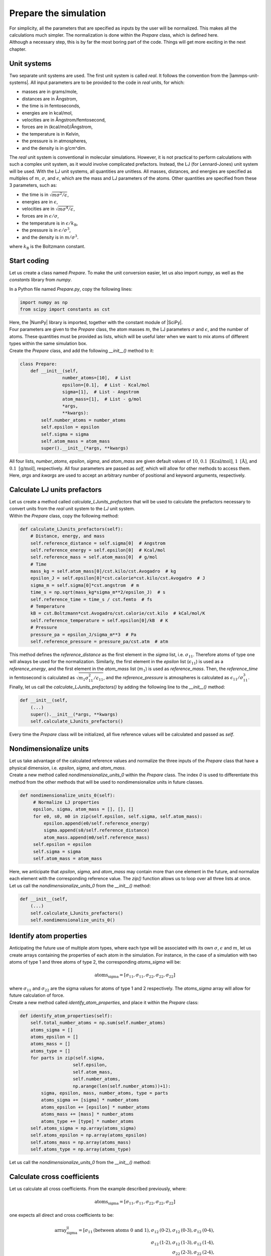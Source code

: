 Prepare the simulation
======================

.. container:: justify

    For simplicity, all the parameters that are specified as inputs by the user
    will be normalized. This makes all the calculations much simpler. The
    normalization is done within the *Prepare* class, which is defined here.

.. container:: justify

    Although a necessary step, this is by far the most boring part of the code. 
    Things will get more exciting in the next chapter. 

Unit systems
------------

.. container:: justify

    Two separate unit systems are used. The first unit system is called
    *real*. It follows the convention from the |lammps-unit-systems|.
    All input parameters are to be provided to the code in *real*
    units, for which:

    - masses are in grams/mole,
    - distances are in Ångstrom,
    - the time is in femtoseconds,
    - energies are in kcal/mol,
    - velocities are in Ångstrom/femtosecond,
    - forces are in (kcal/mol)/Ångstrom,
    - the temperature is in Kelvin,
    - the pressure is in atmospheres,
    - and the density is in g/cm^dim.

.. |lammps-unit-systems| raw:: html

   <a href="https://docs.lammps.org/units.html" target="_blank">LAMMPS unit systems</a>

.. container:: justify

    The *real* unit system is conventional in molecular simulations. However,
    it is not practical to perform calculations with such a complex unit system,
    as it would involve complicated prefactors. Instead, the LJ (for Lennard-Jones)
    unit system will be used. With the LJ unit systems, all quantities are
    unitless. All masses, distances, and energies are specified as multiples 
    of :math:`m`, :math:`\sigma`, and :math:`\epsilon`, which are the mass and LJ
    parameters of the atoms. Other quantities are specified from these 3 parameters,
    such as:

    - the time is in :math:`\sqrt{m \sigma^2 / \epsilon}`,
    - energies are in :math:`\epsilon`,
    - velocities are in :math:`\sqrt{m \sigma^4 / \epsilon}`,
    - forces are in :math:`\epsilon/\sigma`,
    - the temperature is in :math:`\epsilon/k_\text{B}`,
    - the pressure is in :math:`\epsilon/\sigma^3`,
    - and the density is in :math:`m/\sigma^3`.

    where :math:`k_\text{B}` is the Boltzmann constant. 

Start coding
------------

.. container:: justify

    Let us create a class named *Prepare*. To make the
    unit conversion easier, let us also import *numpy*, as
    well as the *constants* library from *numpy*.

    In a Python file named *Prepare.py*, copy the following lines:

.. code-block:: python

    import numpy as np
    from scipy import constants as cst

.. container:: justify

    Here, the |NumPy| library is imported, together with the constant module of |SciPy|.

.. |NumPy| raw:: html

   <a href="https://numpy.org/" target="_blank">NumPy</a>

.. |SciPy| raw:: html

   <a href="https://scipy.org/" target="_blank">SciPy</a>

.. container:: justify

    Four parameters are given to the *Prepare* class,
    the atom masses :math:`m`, the LJ parameters
    :math:`\sigma` and :math:`\epsilon`, and the
    number of atoms. These quantities must be provided as 
    lists, which will be useful later when we want to mix
    atoms of different types within the same simulation box.

.. container:: justify

    Create the *Prepare* class, and add the following *__init__()*
    method to it:  

.. code-block:: python

    class Prepare:
        def __init__(self,
                    number_atoms=[10],  # List
                    epsilon=[0.1],  # List - Kcal/mol
                    sigma=[1],  # List - Angstrom
                    atom_mass=[1],  # List - g/mol
                    *args,
                    **kwargs):
            self.number_atoms = number_atoms
            self.epsilon = epsilon
            self.sigma = sigma
            self.atom_mass = atom_mass
            super().__init__(*args, **kwargs)

.. container:: justify

    All four lists, *number_atoms*, *epsilon*, *sigma*, and *atom_mass* are
    given default values of :math:`10`,
    :math:`0.1~\text{[Kcal/mol]}`,
    :math:`1~\text{[Å]}`,
    and :math:`0.1~\text{[g/mol]}`, respectively. All four parameters are passed
    as *self*, which will allow for other methods to access them. Here, *args* and
    *kwargs* are used to accept an arbitrary number of positional
    and keyword arguments, respectively.

Calculate LJ units prefactors
-----------------------------

.. container:: justify

    Let us create a method called *calculate_LJunits_prefactors* that will be
    used to calculate the prefactors necessary to convert units from the *real*
    unit system to the *LJ* unit system.

.. container:: justify

    Within the *Prepare* class, copy the following method:

.. code-block:: python

    def calculate_LJunits_prefactors(self):
        # Distance, energy, and mass
        self.reference_distance = self.sigma[0]  # Angstrom
        self.reference_energy = self.epsilon[0]  # Kcal/mol
        self.reference_mass = self.atom_mass[0]  # g/mol
        # Time
        mass_kg = self.atom_mass[0]/cst.kilo/cst.Avogadro  # kg
        epsilon_J = self.epsilon[0]*cst.calorie*cst.kilo/cst.Avogadro  # J
        sigma_m = self.sigma[0]*cst.angstrom  # m
        time_s = np.sqrt(mass_kg*sigma_m**2/epsilon_J)  # s
        self.reference_time = time_s / cst.femto  # fs
        # Temperature
        kB = cst.Boltzmann*cst.Avogadro/cst.calorie/cst.kilo  # kCal/mol/K
        self.reference_temperature = self.epsilon[0]/kB  # K
        # Pressure
        pressure_pa = epsilon_J/sigma_m**3  # Pa
        self.reference_pressure = pressure_pa/cst.atm  # atm

.. container:: justify

    This method defines the *reference_distance* as the first element in the
    *sigma* list, i.e. :math:`\sigma_{11}`. Therefore atoms of type one will
    always be used for the normalization. Similarly, the first element
    in the *epsilon* list (:math:`\epsilon_{11}`) is used as a *reference_energy*, 
    and the first element in the *atom_mass* list (:math:`m_1`) is used as *reference_mass*.
    Then, the *reference_time* in femtosecond is calculated as :math:`\sqrt{m_1 \sigma_{11}^2 / \epsilon_{11}}`,
    and the *reference_pressure* is atmospheres is calculated as :math:`\epsilon_{11}/\sigma_{11}^3`.

.. container:: justify

    Finally, let us call the *calculate_LJunits_prefactors()*
    by adding the following line to the *__init__()* method:

.. code-block:: python

    def __init__(self,
        (...)
        super().__init__(*args, **kwargs)
        self.calculate_LJunits_prefactors()

.. container:: justify

    Every time the *Prepare* class will be initialized, all five reference values
    will be calculated and passed as *self*. 

Nondimensionalize units
-----------------------

.. container:: justify

    Let us take advantage of the calculated reference values and normalize the 
    three inputs of the *Prepare* class that have a physical dimension, i.e.
    *epsilon*, *sigma*, and *atom_mass*.

.. container:: justify

    Create a new method called *nondimensionalize_units_0* within the *Prepare*
    class. The index *0* is used to differentiate this method from the other methods
    that will be used to nondimensionalize units in future classes. 

.. code-block:: python

   def nondimensionalize_units_0(self):
        # Normalize LJ properties
        epsilon, sigma, atom_mass = [], [], []
        for e0, s0, m0 in zip(self.epsilon, self.sigma, self.atom_mass):
            epsilon.append(e0/self.reference_energy)
            sigma.append(s0/self.reference_distance)
            atom_mass.append(m0/self.reference_mass)
        self.epsilon = epsilon
        self.sigma = sigma
        self.atom_mass = atom_mass

.. container:: justify

    Here, we anticipate that *epsilon*, *sigma*, and *atom_mass* may contain
    more than one element in the future, and normalize each element with the
    corresponding reference value. The *zip()* function allows us to loop over
    all three lists at once.  

.. container:: justify

    Let us call the *nondimensionalize_units_0* from the *__init__()* method:

.. code-block:: python

    def __init__(self,
        (...)
        self.calculate_LJunits_prefactors()
        self.nondimensionalize_units_0()

Identify atom properties
------------------------

.. container:: justify

    Anticipating the future use of multiple atom types, where each type will be
    associated with its own :math:`\sigma`, :math:`\epsilon` and  :math:`m`,
    let us create arrays containing the properties of each atom in the simulation. 
    For instance, in the case of a simulation with two atoms of type 1 and three
    atoms of type 2, the corresponding *atoms_sigma* will be:

.. math::

    \text{atoms_sigma} = [\sigma_{11}, \sigma_{11}, \sigma_{22}, \sigma_{22}, \sigma_{22}]

.. container:: justify

    where :math:`\sigma_{11}` and :math:`\sigma_{22}` are the sigma values for 
    atoms of type 1 and 2 respectively. The *atoms_sigma* array will allow
    for future calculation of force.

.. container:: justify

    Create a new method called *identify_atom_properties*, and place it
    within the *Prepare* class:

.. code-block:: python

    def identify_atom_properties(self):
        self.total_number_atoms = np.sum(self.number_atoms)
        atoms_sigma = []
        atoms_epsilon = []
        atoms_mass = []
        atoms_type = []
        for parts in zip(self.sigma,
                        self.epsilon,
                        self.atom_mass,
                        self.number_atoms,
                        np.arange(len(self.number_atoms))+1):
            sigma, epsilon, mass, number_atoms, type = parts
            atoms_sigma += [sigma] * number_atoms
            atoms_epsilon += [epsilon] * number_atoms
            atoms_mass += [mass] * number_atoms
            atoms_type += [type] * number_atoms
        self.atoms_sigma = np.array(atoms_sigma)
        self.atoms_epsilon = np.array(atoms_epsilon)
        self.atoms_mass = np.array(atoms_mass)
        self.atoms_type = np.array(atoms_type)
    
.. container:: justify

    Let us call the *nondimensionalize_units_0* from the *__init__()* method:

Calculate cross coefficients
----------------------------

.. container:: justify

    Let us calculate all cross coefficients. From the example described previously,
    where:

.. math::

    \text{atoms_sigma} = [\sigma_{11}, \sigma_{11}, \sigma_{22}, \sigma_{22}, \sigma_{22}]

.. container:: justify

    one expects all direct and cross coefficients to be:

.. math::
    \text{array_sigma_ij} = [\sigma_{11} \text{(between atoms 0 and 1)}, \sigma_{12} \text{(0-2)}, \sigma_{12} \text{(0-3)}, \sigma_{12} \text{(0-4)}, \\
    \sigma_{12} \text{(1-2)}, \sigma_{12} \text{(1-3)}, \sigma_{12} \text{(1-4)}, \\
    \sigma_{22} \text{(2-3)}, \sigma_{22} \text{(2-4)}, \\
    \sigma_{22} \text{(3-4)}] 

.. container:: justify

    where it is assumed that :math:`\sigma_{12} = \sigma_{21}`. The value of the
    cross coefficients are conveniently assumed to be the arithmetic mean
    of the direct coefficients :

.. math::

    \sigma_{12} = (\sigma_{11}+\sigma_{22})/2 \\
    \epsilon_{12} = (\epsilon_{11}+\epsilon_{22})/2

.. container:: justify

    Create the following method called *calculate_cross_coefficients* within the 
    *Prepare* class:

.. code-block:: python

    def calculate_cross_coefficients(self):
        self.identify_atom_properties()
        epsilon_ij = []
        for i in range(self.total_number_atoms):
            epsilon_i = self.atoms_epsilon[i]
            for j in range(i + 1, self.total_number_atoms):
                epsilon_j = self.atoms_epsilon[j]
                epsilon_ij.append((epsilon_i+epsilon_j)/2)
        self.array_epsilon_ij = np.array(epsilon_ij)
        sigma_ij = []
        for i in range(self.total_number_atoms):
            sigma_i = self.atoms_sigma[i]
            for j in range(i + 1, self.total_number_atoms):
                sigma_j = self.atoms_sigma[j]
                sigma_ij.append((sigma_i+sigma_j)/2)
        self.array_sigma_ij = np.array(sigma_ij)

.. container:: justify

    After calling for the *identify_atom_properties()* method, double loops
    are performed over all direct coefficients, and the cross coefficients
    are stored within *array_sigma_ij* and *array_epsilon_ij*.

.. container:: justify

    Finally, let us call the *calculate_cross_coefficients* method from the
    *__init__()* method.

.. code-block:: python

    def __init__(self,
        (...)
        self.nondimensionalize_units_0()
        self.calculate_cross_coefficients()

Final code
----------

.. container:: justify

    After following these steps, this is what the final code should
    look like. For clarity, some comments and descriptions were added for each
    method.

.. label:: start_Prepare_class

.. code-block:: python

    import numpy as np
    from scipy import constants as cst

    import warnings
    warnings.filterwarnings('ignore')


    class Prepare:
        def __init__(self,
                    number_atoms=[10],  # List
                    epsilon=[0.1],  # List - Kcal/mol
                    sigma=[1],  # List - Angstrom
                    atom_mass=[1],  # List - g/mol
                    *args,
                    **kwargs):
            self.number_atoms = number_atoms
            self.epsilon = epsilon
            self.sigma = sigma
            self.atom_mass = atom_mass
            super().__init__(*args, **kwargs)
            self.calculate_LJunits_prefactors()
            self.nondimensionalize_units_0()
            self.calculate_cross_coefficients()

        def nondimensionalize_units_0(self):
            r"""Use LJ prefactors to convert units into non-dimensional."""
            # Normalize LJ properties
            epsilon, sigma, atom_mass = [], [], []
            for e0, s0, m0 in zip(self.epsilon, self.sigma, self.atom_mass):
                epsilon.append(e0/self.reference_energy)
                sigma.append(s0/self.reference_distance)
                atom_mass.append(m0/self.reference_mass)
            self.epsilon = epsilon
            self.sigma = sigma
            self.atom_mass = atom_mass

        def identify_atom_properties(self):
            r"""Create initial atom array from input parameters"""
            self.total_number_atoms = np.sum(self.number_atoms)
            atoms_sigma = []
            atoms_epsilon = []
            atoms_mass = []
            atoms_type = []
            for parts in zip(self.sigma,
                            self.epsilon,
                            self.atom_mass,
                            self.number_atoms,
                            np.arange(len(self.number_atoms))+1):
                sigma, epsilon, mass, number_atoms, type = parts
                atoms_sigma += [sigma] * number_atoms
                atoms_epsilon += [epsilon] * number_atoms
                atoms_mass += [mass] * number_atoms
                atoms_type += [type] * number_atoms
            self.atoms_sigma = np.array(atoms_sigma)
            self.atoms_epsilon = np.array(atoms_epsilon)
            self.atoms_mass = np.array(atoms_mass)
            self.atoms_type = np.array(atoms_type)

        def calculate_cross_coefficients(self):
            r"""The LJ cross coefficients are calculated and returned as arrays"""
            self.identify_atom_properties()
            epsilon_ij = []
            for i in range(self.total_number_atoms):
                epsilon_i = self.atoms_epsilon[i]
                for j in range(i + 1, self.total_number_atoms):
                    epsilon_j = self.atoms_epsilon[j]
                    epsilon_ij.append((epsilon_i+epsilon_j)/2)
            self.array_epsilon_ij = np.array(epsilon_ij)
            sigma_ij = []
            for i in range(self.total_number_atoms):
                sigma_i = self.atoms_sigma[i]
                for j in range(i + 1, self.total_number_atoms):
                    sigma_j = self.atoms_sigma[j]
                    sigma_ij.append((sigma_i+sigma_j)/2)
            self.array_sigma_ij = np.array(sigma_ij)

        def calculate_LJunits_prefactors(self):
            r"""Calculate LJ non-dimensional units.
            Distances, energies, and masses are normalized by
            the $\sigma$, $\epsilon$, and $m$ parameters from the
            first type of atom.
            In addition:
            - Times are normalized by $\sqrt{m \sigma^2 / \epsilon}$.
            - Temperature are normalized by $\epsilon/k_\text{B}$,
            where $k_\text{B}$ is the Boltzmann constant.
            - Pressures are normalized by $\epsilon/\sigma^3$.
            """
            # Distance, energie, and mass
            self.reference_distance = self.sigma[0]  # Angstrom
            self.reference_energy = self.epsilon[0]  # Kcal/mol
            self.reference_mass = self.atom_mass[0]  # g/mol
            # Time
            mass_kg = self.atom_mass[0]/cst.kilo/cst.Avogadro  # kg
            epsilon_J = self.epsilon[0]*cst.calorie*cst.kilo/cst.Avogadro  # J
            sigma_m = self.sigma[0]*cst.angstrom  # m
            time_s = np.sqrt(mass_kg*sigma_m**2/epsilon_J)  # s
            self.reference_time = time_s / cst.femto  # fs
            # Pressure
            kB = cst.Boltzmann*cst.Avogadro/cst.calorie/cst.kilo  # kCal/mol/K
            self.reference_temperature = self.epsilon[0]/kB  # K
            pressure_pa = epsilon_J/sigma_m**3  # Pa
            self.reference_pressure = pressure_pa/cst.atm  # atm

.. label:: end_Prepare_class

Test the code
-------------

.. container:: justify

    Let us test the *Prepare* class to make sure that it does what is expected.

.. label:: start_test_Prepare_class

.. code-block:: python

    from Prepare import Prepare

    self = Prepare(number_atoms=[2, 3],
        epsilon=[0.1, 1.0], # kcal/mol
        sigma=[3, 6], # A
        atom_mass=[1, 1], # g/mol
        )
    print("Reference energy:")
    print(self.reference_energy)
    print("Reference distance:")
    print(self.reference_distance)
    print("array_epsilon_ij:")
    print(self.array_epsilon_ij)
    print("array_sigma_ij:")
    print(self.array_sigma_ij)

.. label:: end_test_Prepare_class

.. container:: justify

    Which should return:

.. code-block:: python

    Reference energy:
    0.1
    Reference distance:
    3
    array_epsilon_ij:
    [ 1.   5.5  5.5  5.5  5.5  5.5  5.5 10.  10.  10. ]
    array_sigma_ij:
    [1.  1.5 1.5 1.5 1.5 1.5 1.5 2.  2.  2. ]
